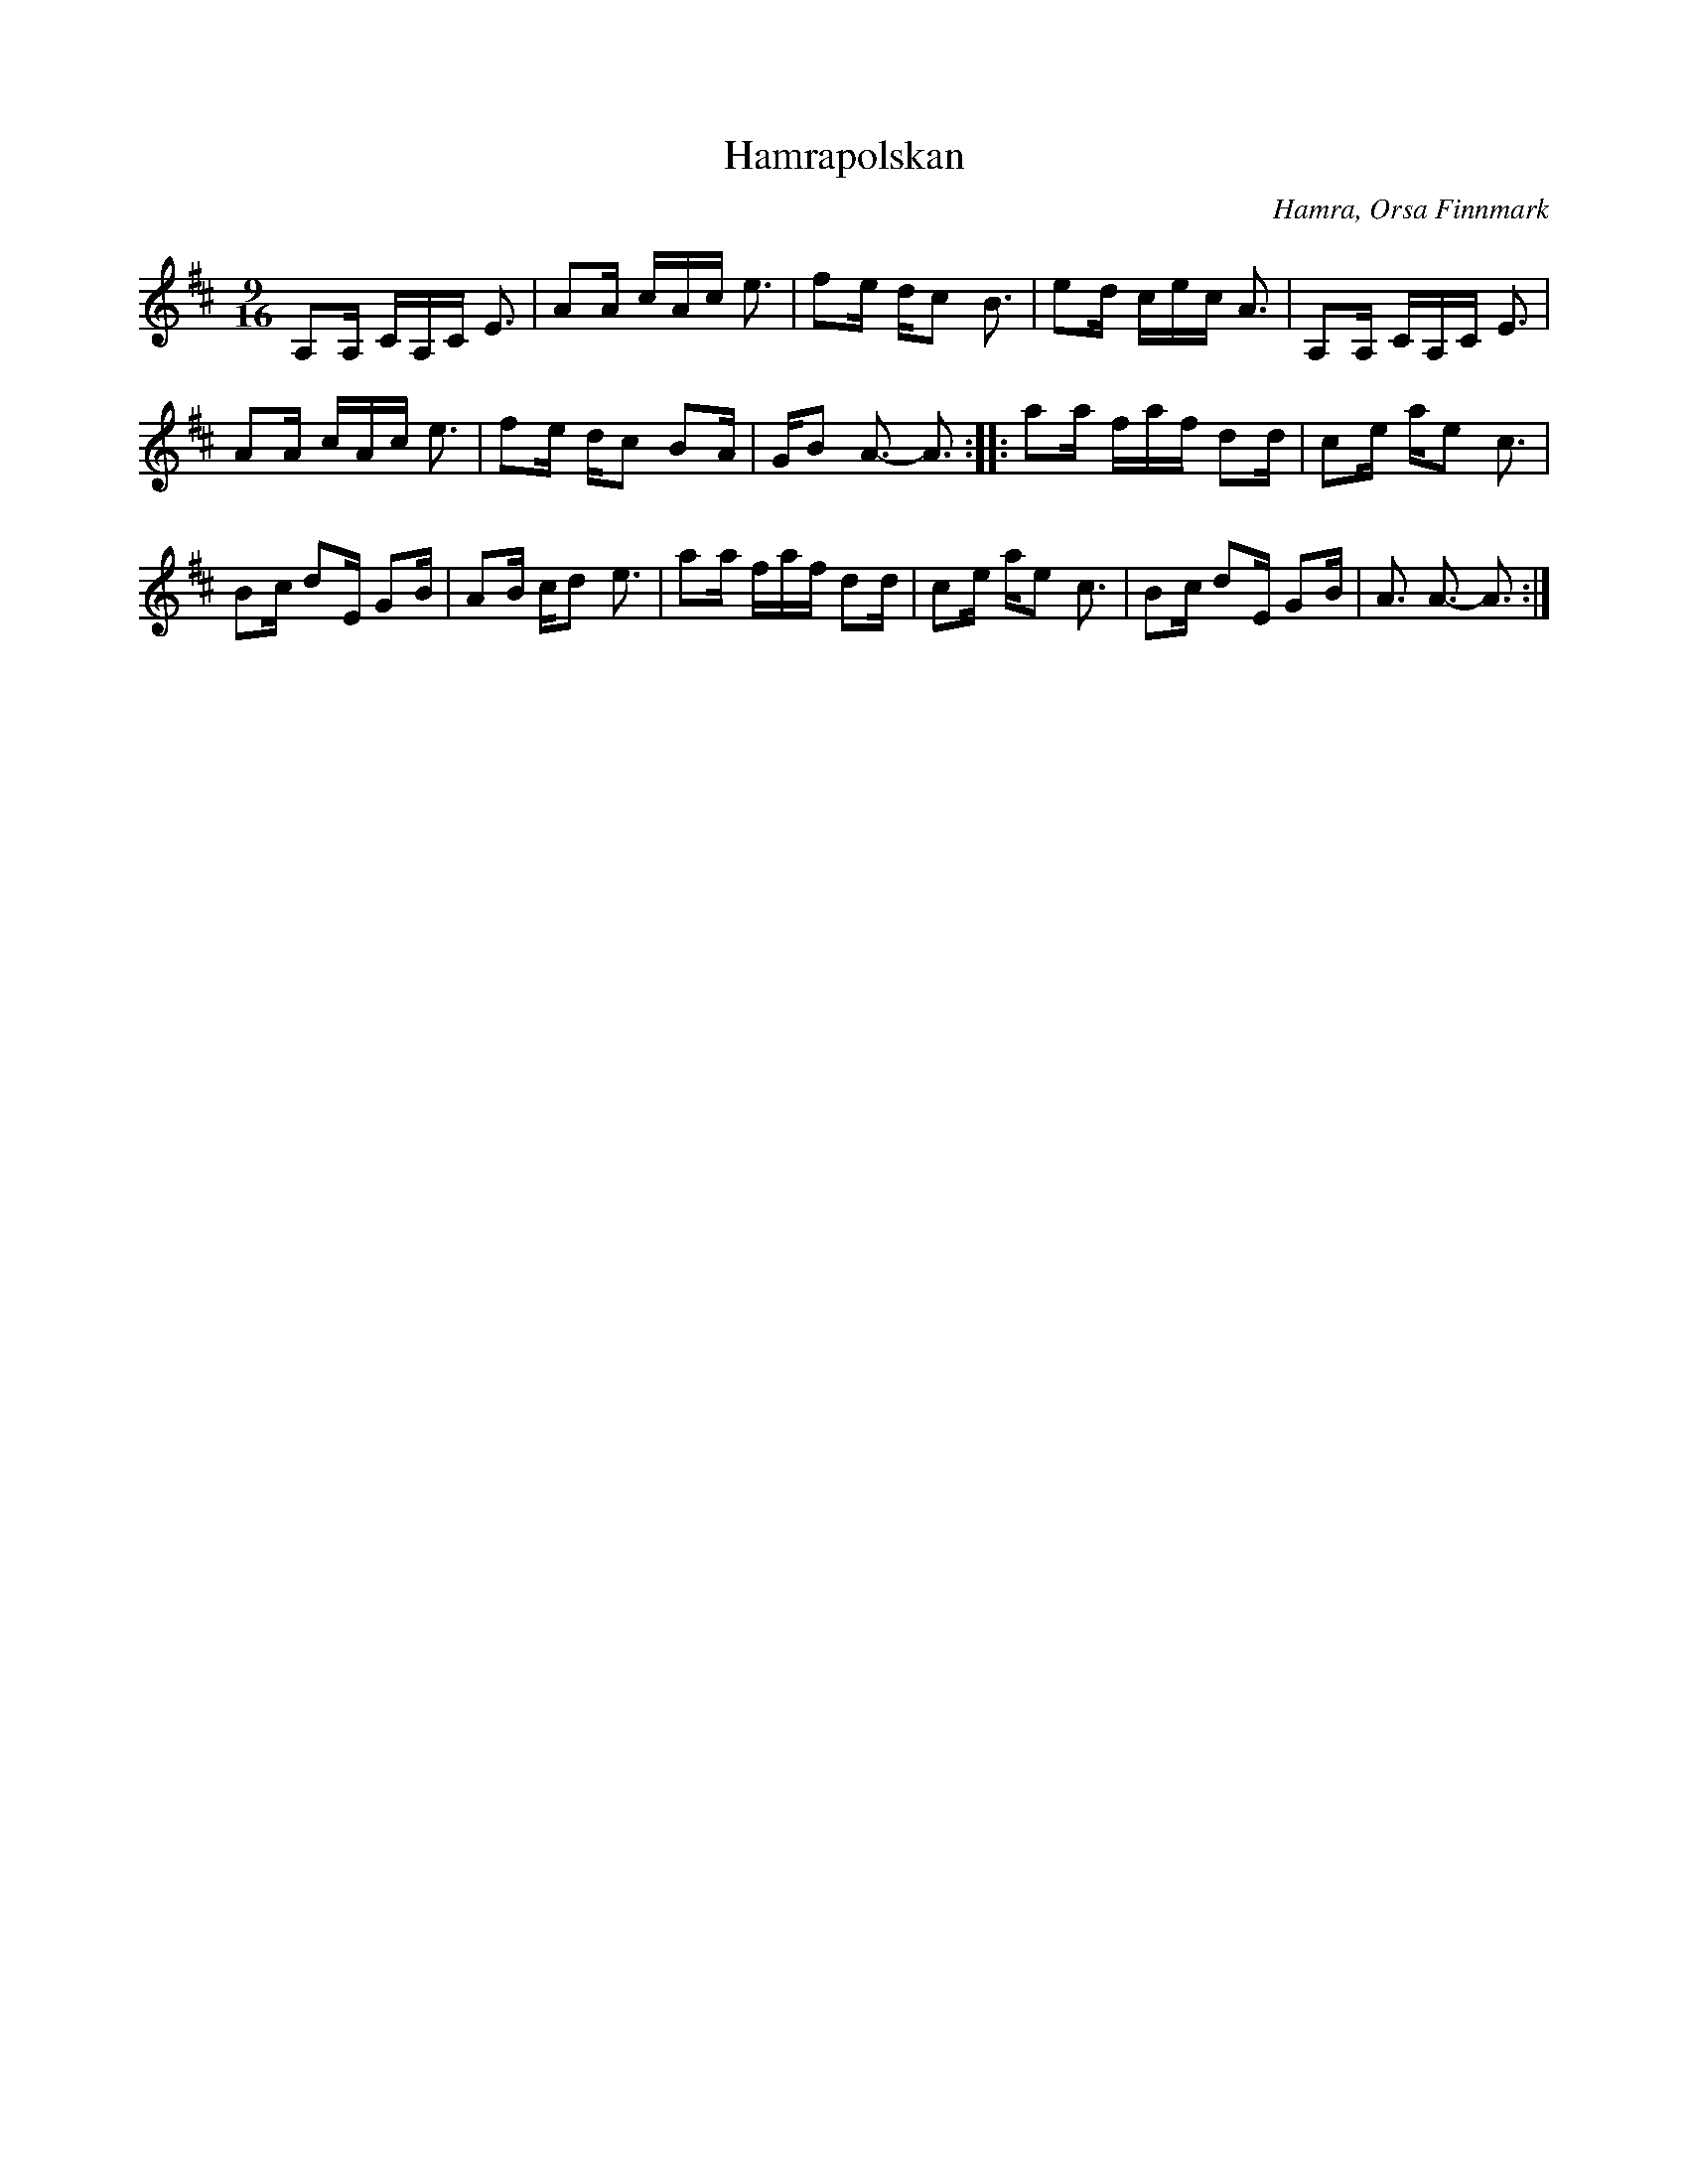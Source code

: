 %%abc-charset utf-8

X: 209
T: Hamrapolskan
O: Hamra, Orsa Finnmark
R: Hambopolska
Z: Håkan Lidén, 2008-09-27
M: 9/16
L: 1/8
K: D
A,A,/ C/A,/C/ E3/ | AA/ c/A/c/ e3/ | fe/ d/c B3/ | ed/ c/e/c/ A3/ | A,A,/ C/A,/C/ E3/ | 
AA/ c/A/c/ e3/ | fe/ d/c BA/ | G/B A3/- A3/ :: aa/ f/a/f/ dd/ | ce/ a/e c3/ | 
Bc/ dE/ GB/ | AB/ c/d e3/ | aa/ f/a/f/ dd/ | ce/ a/e c3/ | Bc/ dE/ GB/ | A3/ A3/- A3/ :|

